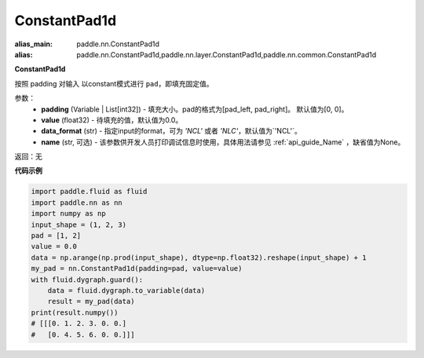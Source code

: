 .. _cn_api_nn_ConstantPad1d:

ConstantPad1d
-------------------------------
.. py:class:: paddle.nn.ConstantPad1d(padding=[0, 0], value=0.0, data_format="NCL", name=None)

:alias_main: paddle.nn.ConstantPad1d
:alias: paddle.nn.ConstantPad1d,paddle.nn.layer.ConstantPad1d,paddle.nn.common.ConstantPad1d


**ConstantPad1d**

按照 padding 对输入 以constant模式进行 ``pad``，即填充固定值。

参数：
  - **padding** (Variable | List[int32]) - 填充大小。pad的格式为[pad_left, pad_right]。
    默认值为[0, 0]。
  - **value** (float32) - 待填充的值，默认值为0.0。
  - **data_format** (str)  - 指定input的format，可为 `'NCL'` 或者 `'NLC'`，默认值为`'NCL'`。
  - **name** (str, 可选) - 该参数供开发人员打印调试信息时使用，具体用法请参见 :ref:`api_guide_Name` ，缺省值为None。

返回：无

**代码示例**

..  code-block:: python

    import paddle.fluid as fluid
    import paddle.nn as nn
    import numpy as np
    input_shape = (1, 2, 3)
    pad = [1, 2]
    value = 0.0
    data = np.arange(np.prod(input_shape), dtype=np.float32).reshape(input_shape) + 1
    my_pad = nn.ConstantPad1d(padding=pad, value=value)
    with fluid.dygraph.guard():
        data = fluid.dygraph.to_variable(data)
        result = my_pad(data)
    print(result.numpy())
    # [[[0. 1. 2. 3. 0. 0.]
    #   [0. 4. 5. 6. 0. 0.]]]
